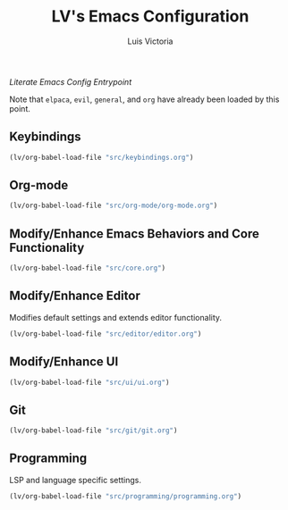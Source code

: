 #+TITLE: LV's Emacs Configuration
#+AUTHOR: Luis Victoria
#+PROPERTY: header-args :tangle yes

/Literate Emacs Config Entrypoint/

Note that ~elpaca~, ~evil~, ~general~, and ~org~ have already been loaded by this point.


** Keybindings
#+begin_src emacs-lisp
  (lv/org-babel-load-file "src/keybindings.org")
#+end_src


** Org-mode
#+begin_src emacs-lisp
  (lv/org-babel-load-file "src/org-mode/org-mode.org")
#+end_src


** Modify/Enhance Emacs Behaviors and Core Functionality
#+begin_src emacs-lisp
  (lv/org-babel-load-file "src/core.org")
#+end_src


** Modify/Enhance Editor
Modifies default settings and extends editor functionality.

#+begin_src emacs-lisp
  (lv/org-babel-load-file "src/editor/editor.org")
#+end_src


** Modify/Enhance UI
#+begin_src emacs-lisp
  (lv/org-babel-load-file "src/ui/ui.org")
#+end_src


** Git
#+begin_src emacs-lisp
  (lv/org-babel-load-file "src/git/git.org")
#+end_src


** Programming
LSP and language specific settings.

#+begin_src emacs-lisp
  (lv/org-babel-load-file "src/programming/programming.org")
#+end_src

